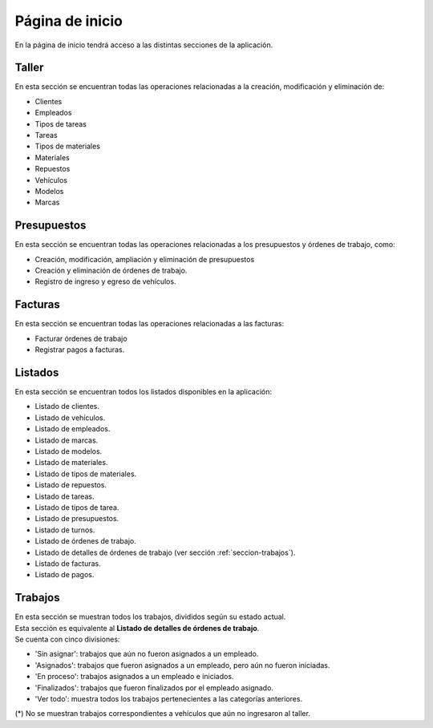 Página de inicio
================

En la página de inicio tendrá acceso a las distintas secciones de la aplicación.

.. image::  _static/home.png
   :align:  center

******
Taller
******
En esta sección se encuentran todas las operaciones relacionadas a la creación, modificación y eliminación de:

- Clientes
- Empleados
- Tipos de tareas
- Tareas
- Tipos de materiales
- Materiales
- Repuestos
- Vehículos
- Modelos
- Marcas

************
Presupuestos
************
En esta sección se encuentran todas las operaciones relacionadas a los presupuestos y órdenes de trabajo, como:

- Creación, modificación, ampliación y eliminación de presupuestos
- Creación y eliminación de órdenes de trabajo.
- Registro de ingreso y egreso de vehículos.

********
Facturas
********
En esta sección se encuentran todas las operaciones relacionadas a las facturas:

- Facturar órdenes de trabajo
- Registrar pagos a facturas.

.. _seccion-listados:

********
Listados
********
En esta sección se encuentran todos los listados disponibles en la aplicación:

- Listado de clientes.
- Listado de vehículos.
- Listado de empleados.
- Listado de marcas.
- Listado de modelos.
- Listado de materiales.
- Listado de tipos de materiales.
- Listado de repuestos.
- Listado de tareas.
- Listado de tipos de tarea.
- Listado de presupuestos.
- Listado de turnos.
- Listado de órdenes de trabajo.
- Listado de detalles de órdenes de trabajo (ver sección :ref:`seccion-trabajos`).
- Listado de facturas.
- Listado de pagos.

.. _seccion-trabajos:

********
Trabajos
********
| En esta sección se muestran todos los trabajos, divididos según su estado actual. 
| Esta sección es equivalente al **Listado de detalles de órdenes de trabajo**.

| Se cuenta con cinco divisiones:

- 'Sin asignar': trabajos que aún no fueron asignados a un empleado.
- 'Asignados': trabajos que fueron asignados a un empleado, pero aún no fueron iniciadas.
- 'En proceso': trabajos asignados a un empleado e iniciados.
- 'Finalizados': trabajos que fueron finalizados por el empleado asignado.
- 'Ver todo': muestra todos los trabajos pertenecientes a las categorías anteriores.

(*) No se muestran trabajos correspondientes a vehículos que aún no ingresaron al taller.